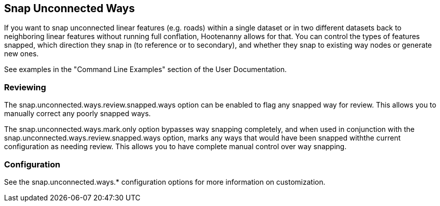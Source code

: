 
[[SnapUnconnectedWays]]
== Snap Unconnected Ways

If you want to snap unconnected linear features (e.g. roads) within a single dataset or in two
different datasets back to neighboring linear features without running full conflation, Hootenanny
allows for that. You can control the types of features snapped, which direction they snap in (to
reference or to secondary), and whether they snap to existing way nodes or generate new ones.

See examples in the "Command Line Examples" section of the User Documentation.

=== Reviewing

The +snap.unconnected.ways.review.snapped.ways+ option can be enabled to flag any snapped way for
review. This allows you to manually correct any poorly snapped ways.

The +snap.unconnected.ways.mark.only+ option bypasses way snapping completely, and when used in
conjunction with the +snap.unconnected.ways.review.snapped.ways+ option, marks any ways that would
have been snapped withthe current configuration as needing review. This allows you to have complete
manual control over way snapping.

=== Configuration

See the snap.unconnected.ways.* configuration options for more information on customization.


